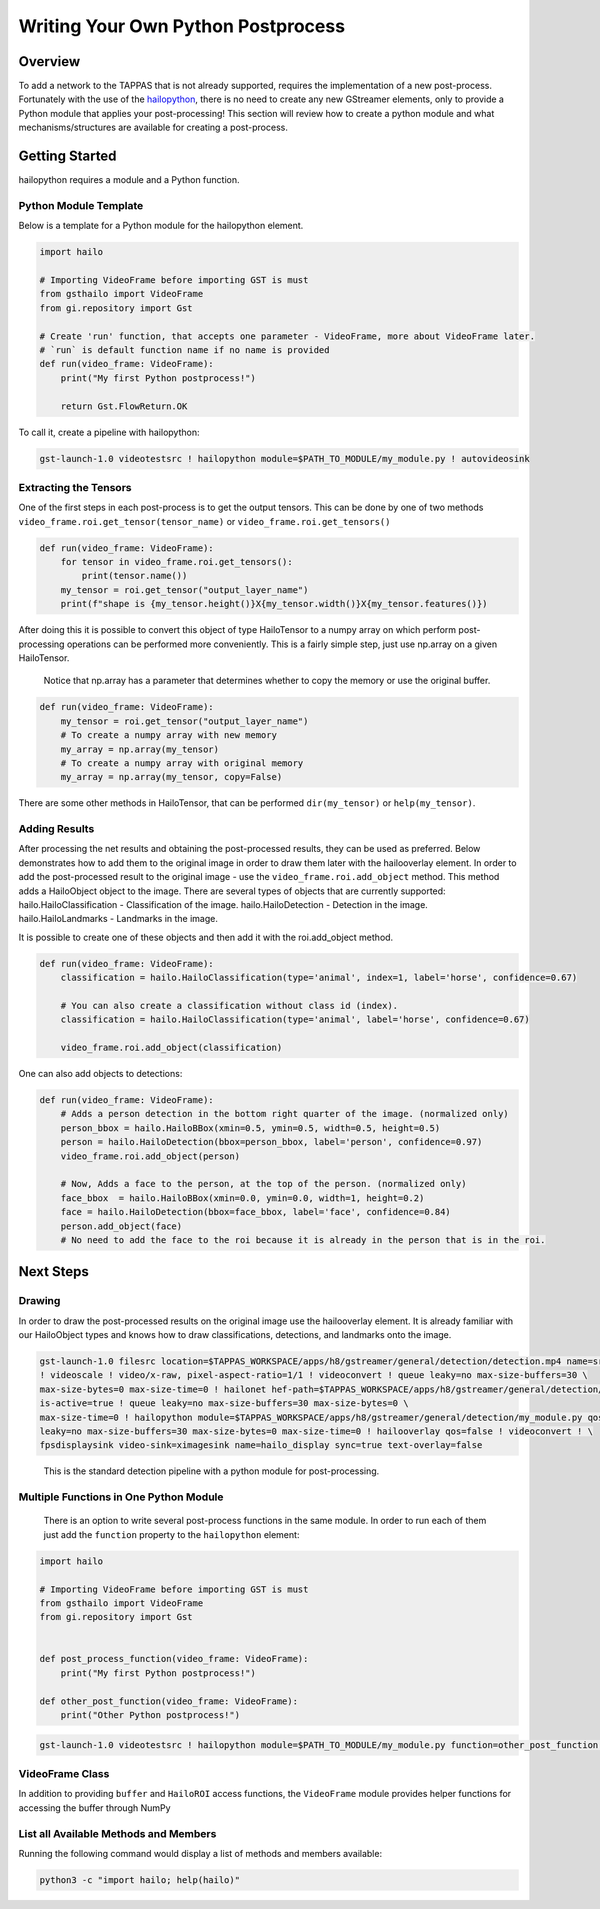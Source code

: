 ===================================
Writing Your Own Python Postprocess
===================================

Overview
--------

To add a network to the TAPPAS that is not already supported, requires the implementation of a new post-process. Fortunately with the use of the `hailopython <../elements/hailo_python.rst>`_\ , there is no need to create any new GStreamer elements, only to provide a Python module that applies your post-processing! \
This section will review how to create a python module and what mechanisms/structures are available for creating a post-process.

Getting Started
---------------

hailopython requires a module and a Python function.

Python Module Template
^^^^^^^^^^^^^^^^^^^^^^

Below is a template for a Python module for the hailopython element.

.. code-block:: py

    import hailo

    # Importing VideoFrame before importing GST is must
    from gsthailo import VideoFrame
    from gi.repository import Gst

    # Create 'run' function, that accepts one parameter - VideoFrame, more about VideoFrame later.
    # `run` is default function name if no name is provided
    def run(video_frame: VideoFrame):
        print("My first Python postprocess!")

        return Gst.FlowReturn.OK

To call it, create a pipeline with hailopython:

.. code-block::

   gst-launch-1.0 videotestsrc ! hailopython module=$PATH_TO_MODULE/my_module.py ! autovideosink

Extracting the Tensors
^^^^^^^^^^^^^^^^^^^^^^

One of the first steps in each post-process is to get the output tensors.
This can be done by one of two methods ``video_frame.roi.get_tensor(tensor_name)`` or ``video_frame.roi.get_tensors()`` 

.. code-block:: py

   def run(video_frame: VideoFrame):
       for tensor in video_frame.roi.get_tensors():
           print(tensor.name())
       my_tensor = roi.get_tensor("output_layer_name")
       print(f"shape is {my_tensor.height()}X{my_tensor.width()}X{my_tensor.features()})

After doing this it is possible to convert this object of type HailoTensor to a numpy array on which perform post-processing operations can be performed more conveniently.
This is a fairly simple step, just use np.array on a given HailoTensor.

..

   Notice that np.array has a parameter that determines whether to copy the memory or use the original buffer.


.. code-block:: py

   def run(video_frame: VideoFrame):
       my_tensor = roi.get_tensor("output_layer_name")
       # To create a numpy array with new memory
       my_array = np.array(my_tensor)
       # To create a numpy array with original memory
       my_array = np.array(my_tensor, copy=False)

There are some other methods in HailoTensor, that can be performed ``dir(my_tensor)`` or ``help(my_tensor)``.

Adding Results
^^^^^^^^^^^^^^

After processing  the net results and obtaining the post-processed results, they can be used as preferred.
Below demonstrates how to add them to the original image in order to draw them later with the hailooverlay element.
In order to add the post-processed result to the original image - use the ``video_frame.roi.add_object`` method.
This method adds a HailoObject object to the image. There are several types of objects that are currently supported:
hailo.HailoClassification - Classification of the image.
hailo.HailoDetection - Detection in the image.
hailo.HailoLandmarks - Landmarks in the image.

It is possible to create one of these objects and then add it with the roi.add_object method.

.. code-block:: py

   def run(video_frame: VideoFrame):
       classification = hailo.HailoClassification(type='animal', index=1, label='horse', confidence=0.67)

       # You can also create a classification without class id (index).
       classification = hailo.HailoClassification(type='animal', label='horse', confidence=0.67)
       
       video_frame.roi.add_object(classification)

One can also add objects to detections:

.. code-block:: py

   def run(video_frame: VideoFrame):
       # Adds a person detection in the bottom right quarter of the image. (normalized only)
       person_bbox = hailo.HailoBBox(xmin=0.5, ymin=0.5, width=0.5, height=0.5)
       person = hailo.HailoDetection(bbox=person_bbox, label='person', confidence=0.97)
       video_frame.roi.add_object(person)
       
       # Now, Adds a face to the person, at the top of the person. (normalized only)
       face_bbox  = hailo.HailoBBox(xmin=0.0, ymin=0.0, width=1, height=0.2)
       face = hailo.HailoDetection(bbox=face_bbox, label='face', confidence=0.84)
       person.add_object(face)
       # No need to add the face to the roi because it is already in the person that is in the roi.

Next Steps
----------

Drawing
^^^^^^^

In order to draw the post-processed results on the original image use the hailooverlay element.
It is already familiar with our HailoObject types and knows how to draw classifications, detections, and landmarks onto the image.

.. code-block:: sh

   gst-launch-1.0 filesrc location=$TAPPAS_WORKSPACE/apps/h8/gstreamer/general/detection/detection.mp4 name=src_0 ! decodebin \
   ! videoscale ! video/x-raw, pixel-aspect-ratio=1/1 ! videoconvert ! queue leaky=no max-size-buffers=30 \
   max-size-bytes=0 max-size-time=0 ! hailonet hef-path=$TAPPAS_WORKSPACE/apps/h8/gstreamer/general/detection/yolov5m_wo_spp_60p.hef \
   is-active=true ! queue leaky=no max-size-buffers=30 max-size-bytes=0 \
   max-size-time=0 ! hailopython module=$TAPPAS_WORKSPACE/apps/h8/gstreamer/general/detection/my_module.py qos=false ! queue \
   leaky=no max-size-buffers=30 max-size-bytes=0 max-size-time=0 ! hailooverlay qos=false ! videoconvert ! \
   fpsdisplaysink video-sink=ximagesink name=hailo_display sync=true text-overlay=false

..

   This is the standard detection pipeline with a python module for post-processing.


Multiple Functions in One Python Module
^^^^^^^^^^^^^^^^^^^^^^^^^^^^^^^^^^^^^^^

 There is an option to write several post-process functions in the same module.
 In order to run each of them just add the ``function`` property to the ``hailopython`` element:

.. code-block:: py

   import hailo

   # Importing VideoFrame before importing GST is must
   from gsthailo import VideoFrame
   from gi.repository import Gst


   def post_process_function(video_frame: VideoFrame):
       print("My first Python postprocess!")

   def other_post_function(video_frame: VideoFrame):
       print("Other Python postprocess!")

.. code-block::

   gst-launch-1.0 videotestsrc ! hailopython module=$PATH_TO_MODULE/my_module.py function=other_post_function ! autovideosink


VideoFrame Class
^^^^^^^^^^^^^^^^

In addition to providing ``buffer`` and ``HailoROI`` access functions, the ``VideoFrame`` module provides helper functions for accessing the buffer through NumPy 


List all Available Methods and Members
^^^^^^^^^^^^^^^^^^^^^^^^^^^^^^^^^^^^^^

Running the following command would display a list of methods and members available:

.. code-block:: bash

    python3 -c "import hailo; help(hailo)"
